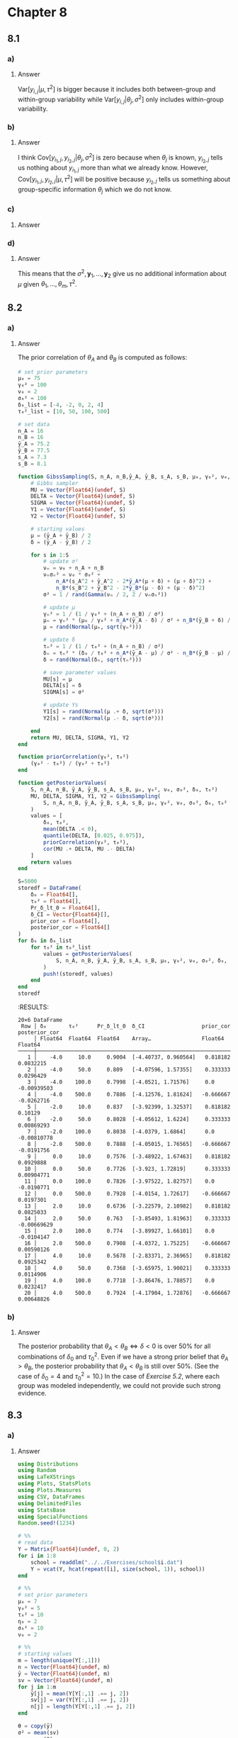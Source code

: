 * Chapter 8
:PROPERTIES:
:header-args: :eval no-export :session hoff
:END:

** 8.1
*** Question :noexport:
Components of variance:
Consider the hierarchical model where
\begin{align*}
\theta_1, \dots, \theta_m | \mu, \tau^2 &\sim \text{ i.i.d. normal}( \mu, \tau^2) \\
y_{1,j}, \dots, y_{n_j, j} | \theta_j, \sigma^2 &\sim \text{ i.i.d. normal}( \theta_j, \sigma^2)
\end{align*}
For this prblem, we will eventually compute the following:
\begin{align*}
&\text{Var}[y_{i,j}|\theta_j, \sigma^2],
\text{Var}[\bar{y}_{\cdot, j}|\theta_j, \sigma^2],
\text{Cov}[y_{i_1, j}, y_{i_2, j}|\theta_j, \sigma^2] \\
&\text{Var}[y_{i,j}|\mu, \tau^2],
\text{Var}[\bar{y}_{\cdot, j}|\mu, \tau^2],
\text{Cov}[y_{i_1, j}, y_{i_2, j}|\mu, \tau^2] \\
\end{align*}
First, lets use our intuition to guess at the answers:

*** a)
**** Question :noexport:
Which do you think is bigger, \( \text{Var}[y_{i,j}|\theta_j, \sigma^2] \) or \( \text{Var}[y_{i,j}|\mu, \tau^2] \)?
To guide your intuition, you can interpret the first as the variability of the \(Y\)'s when sampling from a fixed group,
and the second as the variability in first sampling a group,
then sampling a unit from within that group.

**** Answer
\( \text{Var}[y_{i,j}|\mu, \tau^2] \) is bigger because it includes both between-group and within-group variability while \( \text{Var}[y_{i,j}|\theta_j, \sigma^2] \) only includes within-group variability.

*** b)
**** Question :noexport:
Do you think \(\text{Cov}[y_{i_1, j}, y_{i_2,j}|\theta_j, \sigma^2]\) is negative, positive, or zero?
Answer the same for \(\text{Cov}[y_{i_1, j}, y_{i_2,j}|\mu, \tau^2]\).
You may want to think about what \(y_{i_2,j}\) tells you about \(y_{i_1,j}\) if \(\theta_j\) is known, and what it tells you when \(\theta_j\) is unknown.
**** Answer
I think \(\text{Cov}[y_{i_1, j}, y_{i_2,j}|\theta_j, \sigma^2]\) is zero because when \(\theta_j\) is known, \(y_{i_2,j}\) tells us nothing about \(y_{i_1,j}\) more than what we already know.
However, \(\text{Cov}[y_{i_1, j}, y_{i_2,j}|\mu, \tau^2]\) will be positive because \(y_{i_2,j}\) tells us something about group-specific information \(\theta_j\) which we do not know.

*** c)
**** Question :noexport:
Now compute each of the six quantities above and compare to your answers in a) and b).
**** Answer
\begin{align*}
\text{Var}[y_{i,j}|\theta_j, \sigma^2]
&= \sigma^2 \\
\text{Var}[\bar{y}_{\cdot, j}|\theta_j, \sigma^2]
&= \text{Var}[\frac{1}{n_j} \sum_{i=1}^{n_j} y_{i,j} | \theta_j, \sigma^2] \\
&= \frac{1}{n_j^2} \text{Var}[\sum_{i=1}^{n_j} y_{i,j} | \theta_j, \sigma^2] \\
&= \frac{ \sigma^2 }{n_j} \\
\text{Cov}[y_{i_1, j}, y_{i_2,j}|\theta_j, \sigma^2]
&= E[(y_{i_1, j} - \theta_j)(y_{i_2, j} - \theta_j) | \theta_j, \sigma^2] \\
&= E[y_{i_1, j}y_{i_2, j} - \theta_j y_{i_1, j} - \theta_j y_{i_2, j}) + \theta_j^2 | \theta_j, \sigma^2] \\
&= E[y_{i_1, j}y_{i_2, j} | \theta_j, \sigma^2] - \theta_j E[y_{i_1, j} | \theta_j, \sigma^2] - \theta_j E[y_{i_2, j} | \theta_j, \sigma^2] + \theta_j^2 \\
&= E[y_{i_1, j} | \theta_j, \sigma^2] E[y_{i_2, j} | \theta_j, \sigma^2] - \theta_j^2 - \theta_j^2 + \theta_j^2 \\
&\qquad (\because  y_{i_1, j} \text{ and } y_{i_2, j} \text{ are conditionally independent given} \theta_j, \sigma^2) \\
&= \theta_j^2 - \theta_j^2 \\
&= 0 \\
\end{align*}

\begin{align*}
\text{Var}[y_{i,j}|\mu, \tau^2]
&= E \left[\text{Var}[y_{i,j}|\theta_j, \sigma^2, \mu, \tau^2] | \mu, \tau^2\right] + \text{Var} \left[ E[y_{i,j}|\theta_j, \sigma^2, \mu, \tau^2] | \mu, \tau^2\right] \\
&= E[\text{Var}[y_{i,j}|\theta_j, \sigma^2] | \mu, \tau^2] + \text{Var}[E[y_{i,j}|\theta_j, \sigma^2] | \mu, \tau^2] \\
&= E[\sigma^2 | \mu, \tau^2] + \text{Var}[\theta_j | \mu, \tau^2] \\
&= \sigma^2 + \tau^2 \\
\text{Var}[\bar{y}_{\cdot, j}|\mu, \tau^2]
&= E \left[ \text{Var}[\bar{y}_{\cdot, j}|\theta_j, \sigma^2, \mu, \tau^2] | \mu, \tau^2 \right] + \text{Var} \left[ E[\bar{y}_{\cdot, j}|\theta_j, \sigma^2, \mu, \tau^2] | \mu, \tau^2 \right] \\
&= E[\text{Var}[\bar{y}_{\cdot, j}|\theta_j, \sigma^2] | \mu, \tau^2] + \text{Var}[E[\bar{y}_{\cdot, j}|\theta_j, \sigma^2] | \mu, \tau^2] \\
&= E[ \frac{ \sigma^2 }{n_j} | \mu, \tau^2] + \text{Var}[\theta_j | \mu, \tau^2] \\
&= \frac{ \sigma^2 }{n_j} + \tau^2 \\
\text{Cov}[y_{i_1, j}, y_{i_2,j}|\mu, \tau^2]
&= E \left[ \text{Cov}[y_{i_1, j}, y_{i_2,j}|\theta_j, \sigma^2, \mu, \tau^2] | \mu, \tau^2 \right] + \text{Cov} \left[ E[y_{i_1, j}|\theta_j, \sigma^2, \mu, \tau^2], E[y_{i_2, j}|\theta_j, \sigma^2, \mu, \tau^2] | \mu, \tau^2 \right] \\
&= E[\text{Cov}[y_{i_1, j}, y_{i_2,j}|\theta_j, \sigma^2] | \mu, \tau^2] + \text{Cov}[E[y_{i_1, j}|\theta_j, \sigma^2], E[y_{i_2, j}|\theta_j, \sigma^2] | \mu, \tau^2] \\
&= E[0 | \mu, \tau^2] + \text{Cov}[\theta_j, \theta_j | \mu, \tau^2] \\
&= 0 + \text{Var}[\theta_j | \mu, \tau^2] \\
&= \tau^2 \\
\end{align*}

*** d)
**** Question :noexport:
Now assume we have a prior \(p(\mu)\) for \(\mu\).
Using Bayes' rule, show that
\[ p(\mu | \theta_1, \ldots, \theta_m, \sigma^2, \tau^2, \boldsymbol{y}_1, \ldots, \boldsymbol{y}_m)
= p(\mu | \theta_1, \ldots, \theta_m, \tau^2)
\]
Interpret in words what this means.

**** Answer
\begin{align*}
p(\mu | \theta_1, \ldots, \theta_m, \sigma^2, \tau^2, \boldsymbol{y}_1, \ldots, \boldsymbol{y}_m)
&= \frac{ p(\mu, \theta_1, \ldots, \theta_m, \sigma^2, \tau^2, \boldsymbol{y}_1, \ldots, \boldsymbol{y}_m) }{ p(\theta_1, \ldots, \theta_m, \sigma^2, \tau^2, \boldsymbol{y}_1, \ldots, \boldsymbol{y}_m) } \\
&= \frac{ p(\mu, \theta_1, \ldots, \theta_m, \sigma^2, \tau^2, \boldsymbol{y}_1, \ldots, \boldsymbol{y}_m) }{ \int p( \mu, \theta_1, \ldots, \theta_m, \sigma^2, \tau^2, \boldsymbol{y}_1, \ldots, \boldsymbol{y}_m) d \mu } \\
&= \frac{ p(\boldsymbol{y}_1, \dots, \boldsymbol{y}_m | \theta_1, \ldots, \theta_m, \sigma^2) p(\theta_1, \ldots, \theta_m | \mu, \tau^2) p(\mu) p(\sigma^2) p(\tau^2) }{ \int p(\boldsymbol{y}_1, \dots, \boldsymbol{y}_m | \theta_1, \ldots, \theta_m, \sigma^2) p(\theta_1, \ldots, \theta_m | \mu, \tau^2) p(\mu) p(\sigma^2) p(\tau^2) d \mu } \\
&= \frac{ p(\boldsymbol{y}_1, \dots, \boldsymbol{y}_m | \theta_1, \ldots, \theta_m, \sigma^2) p(\theta_1, \ldots, \theta_m | \mu, \tau^2) p(\mu) p(\sigma^2) p(\tau^2) }{ p(\boldsymbol{y}_1, \dots, \boldsymbol{y}_m | \theta_1, \ldots, \theta_m, \sigma^2) p(\sigma^2)
\int  p(\theta_1, \ldots, \theta_m | \mu, \tau^2) p(\mu) p(\tau^2) d \mu } \\
&= \frac{ p(\theta_1, \ldots, \theta_m | \mu, \tau^2) p(\mu) p(\tau^2)}{ \int p(\theta_1, \ldots, \theta_m | \mu, \tau^2) p(\mu) p(\tau^2) d \mu } \\
&= \frac{ p(\mu, \theta_1, \ldots, \theta_m, \tau^2) }{ \int p(\mu, \theta_1, \ldots, \theta_m, \tau^2) d \mu } \\
&= \frac{ p(\mu, \theta_1, \ldots, \theta, \tau^2) }{ p(\theta_1, \ldots, \theta_m, \tau^2) } \\
&= p(\mu | \theta_1, \ldots, \theta_m, \tau^2) \\
\end{align*}

This means that the \(\sigma^2, \boldsymbol{y}_1, \dots, \boldsymbol{y}_2\) give us no additional information about \(\mu\) given \(\theta_1, \ldots, \theta_m, \tau^2\).
** 8.2
*** Question :noexport:
Sensitivity analysis:
In this exercise we will revisit the study from [[5.2][Exercise 5.2]],
in which 32 students in a science classroom were randomly assigned to one of two study methods, \(A\) and \(B\), with \(n_A = n_B = 16\).
After several weeks of study, students were examined on the course material, and the scores are summarized by \(\{ \bar{y}_A = 75.2, s_A = 7.3 \}\), \(\{ \bar{y}_B = 77.5, s_B = 8.1 \}\).
We will estimate \(\theta_A = \mu + \delta\) and \(\theta_B = \mu - \delta\) using the two-sample model and prior distributions of Section 8.1.
*** a)
**** Question :noexport:
Let \(\mu \sim \text{normal}(75, 100), 1/\sigma^2 \sim \text{gamma}(1, 100) \) and
\(\delta \sim \text{normal}(\delta_0, \tau^2_0)\).
For each combination of \(\delta_0 \in \{ -4, -2, 0, 2, 4 \}\) and \(\tau^2_0 \in \{ 10, 50, 100, 500 \}\),
obtain the posterior distribution of \(\mu, \delta\) and \(\sigma^2\) and compute
1. \(\text{Pr}(\delta \lt 0 | \mathbf{Y})\);
2. a 95% posterior confidence interval for \(\delta\);
3. the prior and posterior correlation of \(\theta_A\) and \(\theta_B\).

**** Answer
:PROPERTIES:
:header-args: :session *julia:hoff* :eval no-export
:END:

The prior correlation of \(\theta_A\) and \(\theta_B\) is computed as follows:

\begin{align*}
\text{cov}(\theta_A, \theta_B)
&= \text{cov}(\mu + \delta, \mu - \delta) \\
&= E[(\mu + \delta)(\mu - \delta)] - E[\mu + \delta] E[\mu - \delta] \\
&= E[\mu^2 - \delta^2] - (E[\mu] + E[\delta]) (E[\mu] - E[\delta]) \\
&= E[\mu^2] - E[\delta^2] - (E[\mu]^2 - E[\delta]^2) \\
&= \text{var}(\mu) - \text{var}(\delta) \\
&= 100 - \tau^2_0 \\
\text{Var}[\theta_A]
&= \text{Var}[\mu + \delta] \\
&= \text{Var}[\mu] + \text{Var}[\delta] + 2 \text{cov}(\mu, \delta) \\
&= 100 + \tau^2_0 \\
\text{Var}[\theta_B]
&= \text{Var}[\mu - \delta] \\
&= \text{Var}[\mu] + \text{Var}[\delta] - 2 \text{cov}(\mu, \delta) \\
&= 100 + \tau^2_0 \\
\text{Corr}(\theta_A, \theta_B)
&= \frac{\text{cov}(\theta_A, \theta_B)}{\sqrt{\text{Var}[\theta_A] \text{Var}[\theta_B]}} \\
&= \frac{100 - \tau^2_0}{100 + \tau^2_0}
\end{align*}

#+begin_src julia :exports both
# set prior parameters
μ₀ = 75
γ₀² = 100
ν₀ = 2
σ₀² = 100
δ₀_list = [-4, -2, 0, 2, 4]
τ₀²_list = [10, 50, 100, 500]

# set data
n_A = 16
n_B = 16
ȳ_A = 75.2
ȳ_B = 77.5
s_A = 7.3
s_B = 8.1

function GibssSampling(S, n_A, n_B,ȳ_A, ȳ_B, s_A, s_B, μ₀, γ₀², ν₀, σ₀², δ₀, τ₀²)
    # Gibbs sampler
    MU = Vector{Float64}(undef, S)
    DELTA = Vector{Float64}(undef, S)
    SIGMA = Vector{Float64}(undef, S)
    Y1 = Vector{Float64}(undef, S)
    Y2 = Vector{Float64}(undef, S)

    # starting values
    μ = (ȳ_A + ȳ_B) / 2
    δ = (ȳ_A - ȳ_B) / 2

    for s in 1:S
        # update σ²
        νₙ = ν₀ + n_A + n_B
        νₙσₙ² = ν₀ * σ₀² +
            n_A*(s_A^2 + ȳ_A^2 - 2*ȳ_A*(μ + δ) + (μ + δ)^2) +
            n_B*(s_B^2 + ȳ_B^2 - 2*ȳ_B*(μ - δ) + (μ - δ)^2)
        σ² = 1 / rand(Gamma(νₙ / 2, 2 / νₙσₙ²))

        # update μ
        γₙ² = 1 / (1 / γ₀² + (n_A + n_B) / σ²)
        μₙ = γₙ² * (μ₀ / γ₀² + n_A*(ȳ_A - δ) / σ² + n_B*(ȳ_B + δ) / σ²)
        μ = rand(Normal(μₙ, sqrt(γₙ²)))

        # update δ
        τₙ² = 1 / (1 / τ₀² + (n_A + n_B) / σ²)
        δₙ = τₙ² * (δ₀ / τ₀² + n_A*(ȳ_A - μ) / σ² - n_B*(ȳ_B - μ) / σ²)
        δ = rand(Normal(δₙ, sqrt(τₙ²)))

        # save parameter values
        MU[s] = μ
        DELTA[s] = δ
        SIGMA[s] = σ²

        # update Ys
        Y1[s] = rand(Normal(μ .+ δ, sqrt(σ²)))
        Y2[s] = rand(Normal(μ .- δ, sqrt(σ²)))

    end
    return MU, DELTA, SIGMA, Y1, Y2
end

function priorCorrelation(γ₀², τ₀²)
    (γ₀² - τ₀²) / (γ₀² + τ₀²)
end

function getPosteriorValues(
    S, n_A, n_B, ȳ_A, ȳ_B, s_A, s_B, μ₀, γ₀², ν₀, σ₀², δ₀, τ₀²)
    MU, DELTA, SIGMA, Y1, Y2 = GibssSampling(
        S, n_A, n_B, ȳ_A, ȳ_B, s_A, s_B, μ₀, γ₀², ν₀, σ₀², δ₀, τ₀²
    )
    values = [
        δ₀, τ₀²,
        mean(DELTA .< 0),
        quantile(DELTA, [0.025, 0.975]),
        priorCorrelation(γ₀², τ₀²),
        cor(MU .+ DELTA, MU .- DELTA)
    ]
    return values
end

S=5000
storedf = DataFrame(
    δ₀ = Float64[],
    τ₀² = Float64[],
    Pr_δ_lt_0 = Float64[],
    δ_CI = Vector{Float64}[],
    prior_cor = Float64[],
    posterior_cor = Float64[]
)
for δ₀ in δ₀_list
    for τ₀² in τ₀²_list
        values = getPosteriorValues(
            S, n_A, n_B, ȳ_A, ȳ_B, s_A, s_B, μ₀, γ₀², ν₀, σ₀², δ₀, τ₀²
        )
        push!(storedf, values)
    end
end
storedf
#+end_src

:RESULTS:
#+begin_example
20×6 DataFrame
 Row │ δ₀       τ₀²      Pr_δ_lt_0  δ_CI                  prior_cor  posterior_cor 
     │ Float64  Float64  Float64    Array…                Float64    Float64       
─────┼─────────────────────────────────────────────────────────────────────────────
   1 │    -4.0     10.0     0.9004  [-4.40737, 0.960564]   0.818182     0.0832215
   2 │    -4.0     50.0     0.809   [-4.07596, 1.57355]    0.333333     0.0296429
   3 │    -4.0    100.0     0.7998  [-4.0521, 1.71576]     0.0         -0.00939503
   4 │    -4.0    500.0     0.7886  [-4.12576, 1.81624]   -0.666667    -0.0262716
   5 │    -2.0     10.0     0.837   [-3.92399, 1.32537]    0.818182     0.10129
   6 │    -2.0     50.0     0.8028  [-4.05612, 1.6224]     0.333333     0.00869293
   7 │    -2.0    100.0     0.8038  [-4.0379, 1.6864]      0.0         -0.00810778
   8 │    -2.0    500.0     0.7888  [-4.05015, 1.76565]   -0.666667    -0.0191756
   9 │     0.0     10.0     0.7576  [-3.48922, 1.67463]    0.818182     0.0929888
  10 │     0.0     50.0     0.7726  [-3.923, 1.72819]      0.333333     0.00904771
  11 │     0.0    100.0     0.7826  [-3.97522, 1.82757]    0.0         -0.0190771
  12 │     0.0    500.0     0.7928  [-4.0154, 1.72617]    -0.666667     0.0197301
  13 │     2.0     10.0     0.6736  [-3.22579, 2.10982]    0.818182     0.0825033
  14 │     2.0     50.0     0.763   [-3.85493, 1.81963]    0.333333    -0.00669629
  15 │     2.0    100.0     0.774   [-3.89927, 1.66101]    0.0         -0.0104147
  16 │     2.0    500.0     0.7908  [-4.0372, 1.75225]    -0.666667     0.00590126
  17 │     4.0     10.0     0.5678  [-2.83371, 2.36965]    0.818182     0.0925342
  18 │     4.0     50.0     0.7368  [-3.65975, 1.90021]    0.333333     0.0114906
  19 │     4.0    100.0     0.7718  [-3.86476, 1.78857]    0.0          0.0232417
  20 │     4.0    500.0     0.7924  [-4.17904, 1.72876]   -0.666667     0.00648826
#+end_example

*** b)
**** Question :noexport:
Describe how you might use these results to convey evidence that
\(\theta_A \lt \theta_B\) to people of a variety of prior opinions.

**** Answer
The posterior probability that
\(\theta_A \lt \theta_B \iff \delta \lt 0\)
is over 50% for all combinations of \(\delta_0\) and \(\tau_0^2\).
Even if we have a strong prior belief that \(\theta_A > \theta_B\),
the posterior probability that \(\theta_A \lt \theta_B\) is still over 50%.
(See the case of \(\delta_0 = 4\) and \(\tau_0^2 = 10\).)
In the case of [[5.2][Exercise 5.2]], where each group was modeled independently, we could not provide such strong evidence.

** 8.3
*** Question :noexport:
Hierarchical modeling:
The files ~school1.dat~ through ~school8.dat~ give weekly hours spent on homework for students sampled from eight different schools.
Obtain posterior distributions for the true means for the eight different schools using a hierarchical normal model with the following prior parameters:
\[
\mu_0 = 7, \gamma_0^2 = 5, \tau_0^2 = 10, \eta_0 = 2, \sigma_0^2 = 15, \nu_0 = 2.
\]

*** a)
**** Question :noexport:
Run a Gibbs sampling algorithm to approximate the posterior distribution of
\(\{ \boldsymbol{\theta}, \sigma^2, \mu, \tau^2 \}\).
Assess the convergence of the Markov chain, and find the effective sample size for
\(\{ \sigma^2, \mu, \tau^2 \}\).
Run the chain long enough so that the effective sample sizes are all above 1,000.

**** Answer

#+begin_src julia :exports code
using Distributions
using Random
using LaTeXStrings
using Plots, StatsPlots
using Plots.Measures
using CSV, DataFrames
using DelimitedFiles
using StatsBase
using SpecialFunctions
Random.seed!(1234)

# %%
# read data
Y = Matrix{Float64}(undef, 0, 2)
for i in 1:8
    school = readdlm("../../Exercises/school$i.dat")
    Y = vcat(Y, hcat(repeat([i], size(school, 1)), school))
end

# %%
# set prior parameters
μ₀ = 7
γ₀² = 5
τ₀² = 10
η₀ = 2
σ₀² = 10
ν₀ = 2

# %%
# starting values
m = length(unique(Y[:,1]))
n = Vector{Float64}(undef, m)
ȳ = Vector{Float64}(undef, m)
sv = Vector{Float64}(undef, m)
for j in 1:m
    ȳ[j] = mean(Y[Y[:,1] .== j, 2])
    sv[j] = var(Y[Y[:,1] .== j, 2])
    n[j] = length(Y[Y[:,1] .== j, 2])
end

θ = copy(ȳ)
σ² = mean(sv)
μ = mean(θ)
τ² = var(θ)

# setup MCMC
Random.seed!(1)
S = 5000
THETA = Matrix{Float64}(undef, S, m)
MST = Matrix{Float64}(undef, S, 3)

# MCMC algorithm
for s in 1:S
    # sample new values of the θs
    for j in 1:m
        v_θ = 1 / (n[j] / σ² + 1 / τ²)
        E_θ = v_θ * (n[j]*ȳ[j]/σ² + μ/τ²)
        θ[j] = rand(Normal(E_θ, sqrt(v_θ)))
    end

    # sample new value of σ²
    νₙ = ν₀ + sum(n)
    ss = ν₀ * σ₀²
    for j in 1:m
        ss += sum((Y[Y[:,1] .== j, 2] .- θ[j]).^2)
    end
    σ² = 1 / rand(Gamma(νₙ / 2, 2/ss))

    # sample a new value of μ
    v_μ = 1 / (m/τ² + 1/γ₀²)
    E_μ = v_μ * (m * mean(θ) / τ² + μ₀ / γ₀²)
    μ = rand(Normal(E_μ, sqrt(v_μ)))

    # sample a new value of τ²
    etam = η₀ + m
    ss = η₀ * τ₀² + sum((θ .- μ).^2)
    τ² = 1 / rand(Gamma(etam/2, 2/ss))

    # store results
    THETA[s, :] = θ
    MST[s, :] = [μ, σ², τ²]
end
#+end_src

#+CAPTION: stationarity plot
#+NAME: exercise8-3_stationarity
#+ATTR_LaTeX: :placement [H]
[[file:../../fig/ch8/ex8-3_stationarity.png]]

#+begin_src julia :exports both
using MCMCDiagnosticTools
using MCMCChains

ess(MCMCChains.Chains(MST))
#+end_src

#+RESULTS:
: ESS
:   parameters         ess   ess_per_sec
:       Symbol     Float64       Missing
:
:      param_1   4046.5607       missing
:      param_2   4697.5784       missing
:      param_3   3299.9524       missing

*** b)
**** Question :noexport:
Compute posterior means and 95% confidence regions for \(\{\sigma^2, \mu, \tau^2\}\).
Also, compare the posterior densities to the prior densities, and discuss what was learned from the data.

**** Answer
#+begin_src julia :exports code
# posterior mean and 95% confidence region for σ²
julia> mean(MST[:,2])
14.413317696499103

julia> quantile(MST[:,2], [0.025, 0.975])
2-element Vector{Float64}:
 11.733606090321313
 17.92710379952854
#+end_src

#+begin_src julia :exports code
# posterior mean and 95% confidence region for μ
julia> mean(MST[:,1])
7.587311747784735

julia> quantile(MST[:,1], [0.025, 0.975])
2-element Vector{Float64}:
 5.910059688648781
 9.160791496009686
#+end_src

#+begin_src julia :exports code
julia> mean(MST[:,3])
5.478604048700004

julia> quantile(MST[:,3], [0.025, 0.975])
2-element Vector{Float64}:
  1.9240022529423977
 14.101516261365546
#+end_src

#+begin_src julia :exports none
function plotPosterior(x, xlab, lab)
    x_mean = mean(x)
    x_lower, x_upper = quantile(x, [0.025, 0.975])
    fig = density(
        x,
        label=lab,
        xlabel=xlab,
        ylabel="density",
        linewidth=1,
        legend=:right,
    )
    vline!([x_mean], color=:blue, opacity=0.5, linewidth=0.5, linestyle=:dash, label=nothing)
    vline!([x_lower, x_upper], color=:blue, opacity=0.4, linewidth=0.5, linestyle=:dot, label=nothing)
    fig
end

# %%
fig_μ = plotPosterior(MST[:,1], L"\mu", L"p(\mu|y_1,\dots,y_m)")
fig_μ = plot!(fig_μ, Normal(μ₀, sqrt(γ₀²)), color=:red, linewidth=1, label=L"p(\mu)")
fig_μ

# %%
fig_σ² = plotPosterior(MST[:,2], L"\sigma^2", L"p(\sigma^2|y_1,\dots,y_m)")
fig_σ² = plot!(
    fig_σ², Gamma(ν₀/2, 2σ₀²/ν₀), color=:red, linewidth=1, label=L"p(\sigma^2)"
    , xlims=(0, 40)
)
fig_σ²

# %%
fig_τ² = plotPosterior(MST[:,3], L"\tau^2", L"p(\tau^2|y_1,\dots,y_m)")
fig_τ² = plot!(
    fig_τ², Gamma(η₀/2, 2τ₀²/η₀), color=:red, linewidth=1, label=L"p(\tau^2)"
    , xlims=(0, 40)
)
fig_τ²

# %%
fig = plot(fig_μ, fig_σ², fig_τ², layout=(1,3), size=(800, 400), margin=5mm)
fig
#+end_src

#+CAPTION: Comparison of posterior and prior densities
#+NAME: exercise8-3_poterior
#+ATTR_LaTeX: :placement [H]
[[file:../../fig/ch8/ex8-3_posterior.png]]

The following things were learned from the data:
- \(\sigma^2\) is around 14.4, which is higher than the prior mean 10.0, and the variance is smaller than the prior variance 100.
- \(\mu\) is around 7.6, which is higher than the prior mean 7.0, and the variance is smaller than the prior variance 10.0.
- \(\tau^2\) is around 5.5, which is smaller than the prior mean 10.0, and the variance is smaller than the prior variance 100.
*** c)
**** Question :noexport:
Plot the posterior density of \(R = \frac{\tau^2}{\sigma^2 + \tau^2}\) and compare it to a plot of the prior density of \(R\).
Describe the evidence for between-school variation.

**** Answer
#+begin_src julia :exports code
σ²_pri = rand(Gamma(ν₀/2, 2σ₀²/ν₀), S)
τ²_pri = rand(Gamma(η₀/2, 2τ₀²/η₀), S)
R_pri = τ²_pri ./ (σ²_pri .+ τ²_pri)
R_pos = MST[:,3] ./(MST[:,2] .+ MST[:,3])
#+end_src

#+begin_src julia :exports none
fig_R = plotPosterior(R_pos, L"R", L"p(R|y_1,\dots,y_m)")
fig_R = density!(
    fig_R, R_pri, color=:red, linewidth=1, label=L"p(R)", xlims=(0, 1)
)
fig_R
#+end_src

#+CAPTION: Prior and posterior densities of \(R\)
#+NAME: exercise8-3_R
#+ATTR_LaTeX: :placement [H]
[[file:../../fig/ch8/ex8-3_Rdensity.png]]

The plot above shows that about 25% of the variance is due to between-school variation, and the rest is due to within-school variation.

*** d)
**** Question :noexport:
Obtain the posterior probability that \(\theta_7\) is smaller than \(\theta_6\), as well as the posterior probability that \(\theta_7\) is the smallest of all the \(\theta\)’s.
**** Answer
#+begin_src julia :exports both
# posterior probability that θ₇ is smaller than θ₆
mean(THETA[:,7] .< THETA[:,6])
#+end_src

#+RESULTS:
: 0.5222


#+begin_src julia :exports both
# posterior probability that θ₇ is the smallest of all the θ’s
mean(THETA[:,7] .≤ minimum(THETA, dims=2))
#+end_src

#+RESULTS:
: 0.325

*** e)
**** Question :noexport:
Plot the sample averages \(\bar{y}_1, \dots, \bar{y}_8\) against the posterior expectations of
\(\theta_1, \dots, \theta_8\),
and describe the relationship.
Also compute the sample mean of all observations and compare it to the posterior mean of \(\mu\).

**** Answer

#+begin_src julia :exports code
θ̄ = mean(THETA, dims=1) |> vec
fig_e = plot(
    ȳ, θ̄, seriestype=:scatter, xlabel=L"\bar{y}_i", ylabel=L"\theta_i", legend=:none,
    xlims=(6,11), ylims=(6,11), size=(400, 400), margin=5mm, alpha=0.5
)
fig_e = plot!(fig_e, x->x, color=:red, linewidth=1,alpha=0.5)
fig_e
#+end_src

#+CAPTION: Sample averages and posterior expectations
#+NAME: exercise8-3_e
#+ATTR_LaTeX: :height 7cm :placement [!h]
[[file:../../fig/ch8/ex8-3e_scatter.png]]

For the schools with large sample averages, the posterior expectations tend to be smaller than the sample averages.
For the schools with small sample averages, the posterior expectations tend to be larger than the sample averages.

#+begin_src julia :exports both
# sample mean of all observations
mean(Y[:,2])
#+end_src

#+RESULTS:
: 7.6912777777777785

#+begin_src julia :exports both
# posterior mean of μ
mean(MST[:,1])
#+end_src

#+RESULTS:
: 7.587311747784735
